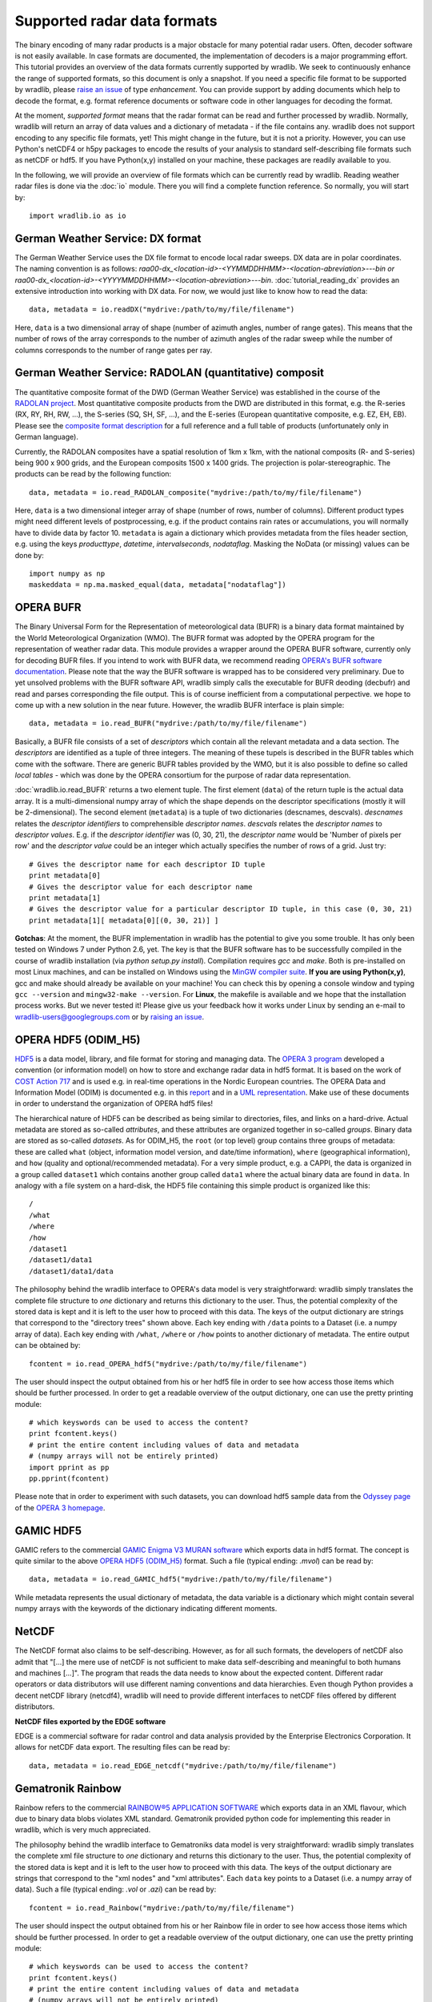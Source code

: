 ****************************
Supported radar data formats
****************************

The binary encoding of many radar products is a major obstacle for many potential radar users. Often, decoder software is not easily available. In case formats are documented, the implementation of decoders is a major programming effort. This tutorial provides an overview of the data formats currently supported by wradlib. We seek to continuously enhance the range of supported formats, so this document is only a snapshot. If you need a specific file format to be supported by wradlib, please `raise an issue <https://bitbucket.org/wradlib/wradlib/issues/new>`_ of type *enhancement*. You can provide support by adding documents which help to decode the format, e.g. format reference documents or software code in other languages for decoding the format.

At the moment, *supported format* means that the radar format can be read and further processed by wradlib. Normally, wradlib will return an array of data values and a dictionary of metadata - if the file contains any. wradlib does not support encoding to any specific file formats, yet! This might change in the future, but it is not a priority. However, you can use Python's netCDF4 or h5py packages to encode the results of your analysis to standard self-describing file formats such as netCDF or hdf5. If you have Python(x,y) installed on your machine, these packages are readily available to you.

In the following, we will provide an overview of file formats which can be currently read by wradlib. Reading weather radar files is done via the :doc:`io` module. There you will find a complete function reference. So normally, you will start by::

   import wradlib.io as io


German Weather Service: DX format
---------------------------------
The German Weather Service uses the DX file format to encode local radar sweeps. DX data are in polar coordinates. The naming convention is as follows: *raa00-dx_<location-id>-<YYMMDDHHMM>-<location-abreviation>---bin or raa00-dx_<location-id>-<YYYYMMDDHHMM>-<location-abreviation>---bin*.
:doc:`tutorial_reading_dx` provides an extensive introduction into working with DX data. For now, we would just like to know how to read the data::

   data, metadata = io.readDX("mydrive:/path/to/my/file/filename")

Here, ``data`` is a two dimensional array of shape (number of azimuth angles, number of range gates). This means that the number of rows of the array corresponds to the number of azimuth angles of the radar sweep while the number of columns corresponds to the number of range gates per ray.


German Weather Service: RADOLAN (quantitative) composit
-------------------------------------------------------
The quantitative composite format of the DWD (German Weather Service) was established in the course of the `RADOLAN project <http://www.dwd.de/RADOLAN>`_. Most quantitative composite products from the DWD are distributed in this format, e.g. the R-series (RX, RY, RH, RW, ...), the S-series (SQ, SH, SF, ...), and the E-series (European quantitative composite, e.g. EZ, EH, EB). Please see the `composite format description <http://www.dwd.de/bvbw/generator/DWDWWW/Content/Wasserwirtschaft/en/Unsere__Leistungen__en/Radarniederschlagsprodukte__en/RADOLAN__en/RADOLAN__RADVOR__OP__Komposit__format__2__2__1__pdf,templateId=raw,property=publicationFile.pdf/RADOLAN_RADVOR_OP_Komposit_format_2_2_1_pdf.pdf>`_ for a full reference and a full table of products (unfortunately only in German language).

Currently, the RADOLAN composites have a spatial resolution of 1km x 1km, with the national composits (R- and S-series) being 900 x 900 grids, and the European composits 1500 x 1400 grids. The projection is polar-stereographic. The products can be read by the following function::

   data, metadata = io.read_RADOLAN_composite("mydrive:/path/to/my/file/filename")

Here, ``data`` is a two dimensional integer array of shape (number of rows, number of columns). Different product types might need different levels of postprocessing, e.g. if the product contains rain rates or accumulations, you will normally have to divide data by factor 10. ``metadata`` is again a dictionary which provides metadata from the files header section, e.g. using the keys *producttype*, *datetime*, *intervalseconds*, *nodataflag*. Masking the NoData (or missing) values can be done by::

    import numpy as np
    maskeddata = np.ma.masked_equal(data, metadata["nodataflag"])


OPERA BUFR
----------
The Binary Universal Form for the Representation of meteorological data (BUFR) is a binary data format maintained by the World Meteorological Organization (WMO). The BUFR format was adopted by the OPERA program for the representation of weather radar data. This module provides a wrapper around the OPERA BUFR software, currently only for decoding BUFR files. If you intend to work with BUFR data, we recommend reading `OPERA's BUFR software documentation <http://www.knmi.nl/opera/bufr/doc/bufr_sw_desc.pdf>`_. Please note that the way the BUFR software is wrapped has to be considered very preliminary. Due to yet unsolved problems with the BUFR software API, wradlib simply calls the executable for BUFR deoding (decbufr) and read and parses corresponding the file output. This is of course inefficient from a computational perpective. we hope to come up with a new solution in the near future. However, the wradlib BUFR interface is plain simple::

   data, metadata = io.read_BUFR("mydrive:/path/to/my/file/filename")
   
Basically, a BUFR file consists of a set of *descriptors* which contain all the relevant metadata and a data section. The *descriptors* are identified as a tuple of three integers. The meaning of these tupels is described in the BUFR tables which come with the software. There are generic BUFR tables provided by the WMO, but it is also possible to define so called *local tables* - which was done by the OPERA consortium for the purpose of radar data representation.

:doc:`wradlib.io.read_BUFR` returns a two element tuple. The first element (``data``) of the return tuple is the actual data array. It is a multi-dimensional numpy array of which the shape depends on the descriptor specifications (mostly it will be 2-dimensional). The second element (``metadata``) is a tuple of two dictionaries (descnames, descvals). *descnames* relates the *descriptor identifiers* to comprehensible *descriptor names*. *descvals* relates the *descriptor names* to *descriptor values*. E.g. if the *descriptor identifier* was (0, 30, 21), the *descriptor name* would be 'Number of pixels per row' and the *descriptor value* could be an integer which actually specifies the number of rows of a grid. Just try::

    # Gives the descriptor name for each descriptor ID tuple
    print metadata[0]
    # Gives the descriptor value for each descriptor name
    print metadata[1]
    # Gives the descriptor value for a particular descriptor ID tuple, in this case (0, 30, 21)
    print metadata[1][ metadata[0][(0, 30, 21)] ]

**Gotchas**: At the moment, the BUFR implementation in wradlib has the potential to give you some trouble. It has only been tested on Windows 7 under Python 2.6, yet. The key is that the BUFR software has to be successfully compiled in the course of wradlib installation (via *python setup.py install*). Compilation requires *gcc* and *make*. Both is pre-installed on most Linux machines, and can be installed on Windows using the `MinGW compiler suite <http://www.mingw.org/wiki/Getting_Started>`_. **If you are using Python(x,y)**, gcc and make should already be available on your machine! You can check this by opening a console window and typing ``gcc --version`` and ``mingw32-make --version``. For **Linux**, the makefile is available and we hope that the installation process works. But we never tested it! Please give us your feedback how it works under Linux by sending an e-mail to wradlib-users@googlegroups.com or by `raising an issue <https://bitbucket.org/wradlib/wradlib/issues/new>`_.


OPERA HDF5 (ODIM_H5)
--------------------
`HDF5 <http://www.hdfgroup.org/HDF5/>`_ is a data model, library, and file format for storing and managing data. The `OPERA 3 program <http://www.knmi.nl/opera>`_ developed a convention (or information model) on how to store and exchange radar data in hdf5 format. It is based on the work of `COST Action 717 <http://www.smhi.se/hfa_coord/cost717>`_ and is used e.g. in real-time operations in the Nordic European countries. The OPERA Data and Information Model (ODIM) is documented e.g. in this `report <http://www.knmi.nl/opera/opera3/OPERA_2008_03_WP2.1b_ODIM_H5_v2.1.pdf>`_ and in a `UML representation <http://www.knmi.nl/opera/opera3/OPERA_2008_18_WP2.1b_ODIM_UML.pdf>`_. Make use of these documents in order to understand the organization of OPERA hdf5 files!

The hierarchical nature of HDF5 can be described as being similar to directories, files, and links on a hard-drive. Actual metadata are stored as so-called *attributes*, and these attributes are organized together in so-called *groups*. Binary data are stored as so-called *datasets*. As for ODIM_H5, the ``root`` (or top level) group contains three groups of metadata: these are called ``what`` (object, information model version, and date/time information), ``where`` (geographical information), and ``how`` (quality and optional/recommended metadata). For a very simple product, e.g. a CAPPI, the data is organized in a group called ``dataset1`` which contains another group called ``data1`` where the actual binary data are found in ``data``. In analogy with a file system on a hard-disk, the HDF5 file containing this simple product is organized like this::

    /
    /what
    /where
    /how
    /dataset1
    /dataset1/data1
    /dataset1/data1/data

The philosophy behind the wradlib interface to OPERA's data model is very straightforward: wradlib simply translates the complete file structure to *one* dictionary and returns this dictionary to the user. Thus, the potential complexity of the stored data is kept and it is left to the user how to proceed with this data. The keys of the output dictionary are strings that correspond to the "directory trees" shown above. Each key ending with ``/data`` points to a Dataset (i.e. a numpy array of data). Each key ending with ``/what``, ``/where`` or ``/how`` points to another dictionary of metadata. The entire output can be obtained by::

    fcontent = io.read_OPERA_hdf5("mydrive:/path/to/my/file/filename")

The user should inspect the output obtained from his or her hdf5 file in order to see how access those items which should be further processed. In order to get a readable overview of the output dictionary, one can use the pretty printing module::

    # which keyswords can be used to access the content?
    print fcontent.keys()
    # print the entire content including values of data and metadata
    # (numpy arrays will not be entirely printed)
    import pprint as pp
    pp.pprint(fcontent)

Please note that in order to experiment with such datasets, you can download hdf5 sample data from the `Odyssey page <http://www.knmi.nl/opera/odc.html>`_ of the `OPERA 3 homepage <http://www.knmi.nl/opera>`_.

GAMIC HDF5
----------
GAMIC refers to the commercial `GAMIC Enigma V3 MURAN software <http://www.gamic.com/cgi-bin/info.pl?link=softwarebrowser3>`_ which exports data in hdf5 format. The concept is quite similar to the above `OPERA HDF5 (ODIM_H5)`_ format. Such a file (typical ending: *.mvol*) can be read by::

    data, metadata = io.read_GAMIC_hdf5("mydrive:/path/to/my/file/filename")

While metadata represents the usual dictionary of metadata, the data variable is a dictionary which might contain several numpy arrays with the keywords of the dictionary indicating different moments.

NetCDF
------
The NetCDF format also claims to be self-describing. However, as for all such formats, the developers of netCDF also admit that "[...] the mere use of netCDF is not sufficient to make data self-describing and meaningful to both humans and machines [...]". The program that reads the data needs to know about the expected content. Different radar operators or data distributors will use different naming conventions and data hierarchies. Even though Python provides a decent netCDF library (netcdf4), wradlib will need to provide different interfaces to netCDF files offered by different distributors.

**NetCDF files exported by the EDGE software**

EDGE is a commercial software for radar control and data analysis provided by the Enterprise Electronics Corporation. It allows for netCDF data export. The resulting files can be read by::

   data, metadata = io.read_EDGE_netcdf("mydrive:/path/to/my/file/filename") 

Gematronik Rainbow
------------------
Rainbow refers to the commercial `RAINBOW®5 APPLICATION SOFTWARE <http://www.gematronik.com/products/radar-components/rainbowR-5/>`_ which exports data in an XML flavour, which due to binary data blobs violates XML standard. Gematronik provided python code for implementing this reader in wradlib, which is very much appreciated.

The philosophy behind the wradlib interface to Gematroniks data model is very straightforward: wradlib simply translates the complete xml file structure to *one* dictionary and returns this dictionary to the user. Thus, the potential complexity of the stored data is kept and it is left to the user how to proceed with this data. The keys of the output dictionary are strings that correspond to the "xml nodes" and "xml attributes". Each ``data`` key points to a Dataset (i.e. a numpy array of data). Such a file (typical ending: *.vol* or *.azi*) can be read by::

    fcontent = io.read_Rainbow("mydrive:/path/to/my/file/filename")

The user should inspect the output obtained from his or her Rainbow file in order to see how access those items which should be further processed. In order to get a readable overview of the output dictionary, one can use the pretty printing module::

    # which keyswords can be used to access the content?
    print fcontent.keys()
    # print the entire content including values of data and metadata
    # (numpy arrays will not be entirely printed)
    import pprint as pp
    pp.pprint(fcontent)

You can check this :download:`example script <../../examples/load_rainbow.py>` for getting a first impression.
